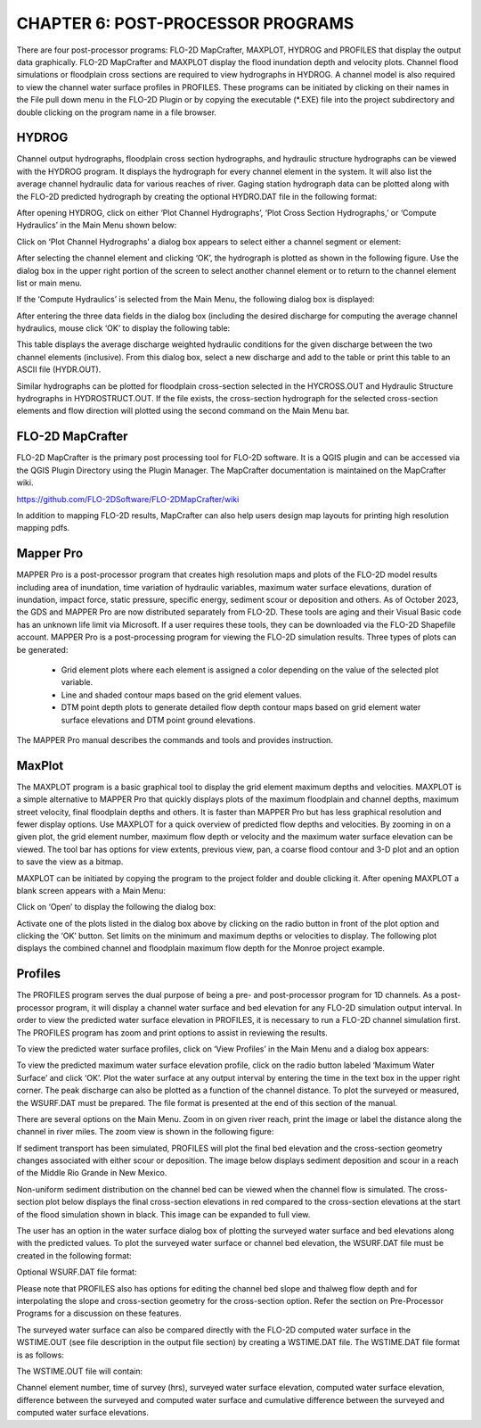 .. vim: syntax=rst

CHAPTER 6: POST-PROCESSOR PROGRAMS
==================================

There are four post-processor programs: FLO-2D MapCrafter, MAXPLOT, HYDROG and PROFILES that display the output data graphically.
FLO-2D MapCrafter and MAXPLOT display the flood inundation depth and velocity plots.
Channel flood simulations or floodplain cross sections are required to view hydrographs in HYDROG.
A channel model is also required to view the channel water surface profiles in PROFILES.
These programs can be initiated by clicking on their names in the File pull down menu in the FLO-2D Plugin or by copying the executable (\*.EXE) file
into the project subdirectory and double clicking on the program name in a file browser.

HYDROG
-------

Channel output hydrographs, floodplain cross section hydrographs, and hydraulic structure hydrographs can be viewed with the HYDROG program.
It displays the hydrograph for every channel element in the system.
It will also list the average channel hydraulic data for various reaches of river.
Gaging station hydrograph data can be plotted along with the FLO-2D predicted hydrograph by creating the optional HYDRO.DAT file in the following
format:


.. raw:: html

    <div style="border:2px solid black;padding:5px;display:inline-block;">
        <div><i><pre>              HYDRO.DAT File Descriptors</pre></i></div>
        <hr style="margin:4px 0;border:2px solid black;">
    <pre>
    3                  Line 1: Number of gaging station with hydrograph data
    Haynor             Line 2: Name of gaging station (10 letters)
    13160    251       Line 3: Channel grid element and # of hydrograph pairs
    0.00   1287.85     Line 4: Hydrograph pairs time(hours) discharge (cfs)
    1.00   1285.47     Line 4: Hydrograph pairs time(hours) discharge (cfs)

    Notes:
     Line 2 - 4:  These lines are repeated for each gaging station.
    </pre>
    </div>

.. raw:: html

    <br><br>

.. raw:: html

    <div style="border:2px solid black;padding:5px;display:inline-block;">
        <div><i><pre>    HYDRO.DAT File Example</pre></i></div>
        <hr style="margin:4px 0;border:2px solid black;">
    <pre>
    Haynor
    13160  251
    0.00  1287.85
    1.00  1285.47
    2.00  1295.01
    3.05  1302.20
    ...
    </pre>
    </div>

.. raw:: html

    <br><br>

After opening HYDROG, click on either ‘Plot Channel Hydrographs’, ‘Plot Cross Section Hydrographs,’ or ‘Compute Hydraulics’ in the Main Menu shown
below:

Click on ‘Plot Channel Hydrographs’ a dialog box appears to select either a channel segment or element:

.. image:: .. /img/Data_Input_Manual_PRO_2025/Chapter6/DIM_Pro_2025_Chapter6_002.png

After selecting the channel element and clicking ‘OK’, the hydrograph is plotted as shown in the following figure.
Use the dialog box in the upper right portion of the screen to select another channel element or to return to the channel element list or main menu.

.. image:: ../img/Data_Input_Manual_PRO_2025/Chapter6/DIM_Pro_2025_Chapter6_003.png

If the ‘Compute Hydraulics’ is selected from the Main Menu, the following dialog box is displayed:

.. image:: ../img/Data_Input_Manual_PRO_2025/Chapter6/DIM_Pro_2025_Chapter6_004.png

After entering the three data fields in the dialog box (including the desired discharge for computing the average channel hydraulics, mouse click ‘OK’
to display the following table:

This table displays the average discharge weighted hydraulic conditions for the given discharge between the two channel elements (inclusive).
From this dialog box, select a new discharge and add to the table or print this table to an ASCII file (HYDR.OUT).

.. image:: ../img/Data_Input_Manual_PRO_2025/Chapter6/DIM_Pro_2025_Chapter6_005.png

Similar hydrographs can be plotted for floodplain cross-section selected in the HYCROSS.OUT and Hydraulic Structure hydrographs in HYDROSTRUCT.OUT.
If the file exists, the cross-section hydrograph for the selected cross-section elements and flow direction will plotted using the second command on
the Main Menu bar.

.. image:: ../img/Data_Input_Manual_PRO_2025/Chapter6/DIM_Pro_2025_Chapter6_006.png

.. image:: ../img/Data_Input_Manual_PRO_2025/Chapter6/DIM_Pro_2025_Chapter6_007.png

FLO-2D MapCrafter
---------------------

FLO-2D MapCrafter is the primary post processing tool for FLO-2D software.
It is a QGIS plugin and can be accessed via the QGIS Plugin Directory using the Plugin Manager.
The MapCrafter documentation is maintained on the MapCrafter wiki.

https://github.com/FLO-2DSoftware/FLO-2DMapCrafter/wiki

.. image:: ../img/Data_Input_Manual_PRO_2025/Chapter6/DIM_Pro_2025_Chapter6_008.png

In addition to mapping FLO-2D results, MapCrafter can also help users design map layouts for printing high resolution mapping pdfs.

.. image:: ../img/Data_Input_Manual_PRO_2025/Chapter6/DIM_Pro_2025_Chapter6_009.png

Mapper Pro
--------------

MAPPER Pro is a post-processor program that creates high resolution maps and plots of the FLO-2D model results including area of inundation, time
variation of hydraulic variables, maximum water surface elevations, duration of inundation, impact force, static pressure, specific energy, sediment
scour or deposition and others.
As of October 2023, the GDS and MAPPER Pro are now distributed separately from FLO-2D.
These tools are aging and their Visual Basic code has an unknown life limit via Microsoft.
If a user requires these tools, they can be downloaded via the FLO-2D Shapefile account.
MAPPER Pro is a post-processing program for viewing the FLO-2D simulation results.
Three types of plots can be generated:

    - Grid element plots where each element is assigned a color depending on the value of the selected plot variable.
    - Line and shaded contour maps based on the grid element values.
    - DTM point depth plots to generate detailed flow depth contour maps based on grid element water surface elevations and DTM point ground elevations.

The MAPPER Pro manual describes the commands and tools and provides instruction.

MaxPlot
-----------

The MAXPLOT program is a basic graphical tool to display the grid element maximum depths and velocities.
MAXPLOT is a simple alternative to MAPPER Pro that quickly displays plots of the maximum floodplain and channel depths, maximum street velocity,
final floodplain depths and others.
It is faster than MAPPER Pro but has less graphical resolution and fewer display options.
Use MAXPLOT for a quick overview of predicted flow depths and velocities.
By zooming in on a given plot, the grid element number, maximum flow depth or velocity and the maximum water surface elevation can be viewed.
The tool bar has options for view extents, previous view, pan, a coarse flood contour and 3-D plot and an option to save the view as a bitmap.

.. image:: ../img/Data_Input_Manual_PRO_2025/Chapter6/DIM_Pro_2025_Chapter6_010.png

MAXPLOT can be initiated by copying the program to the project folder and double clicking it.
After opening MAXPLOT a blank screen appears with a Main Menu:

Click on ‘Open’ to display the following the dialog box:

.. image:: ../img/Data_Input_Manual_PRO_2025/Chapter6/DIM_Pro_2025_Chapter6_011.png

Activate one of the plots listed in the dialog box above by clicking on the radio button in front of the plot option and clicking the ‘OK’ button.
Set limits on the minimum and maximum depths or velocities to display.
The following plot displays the combined channel and floodplain maximum flow depth for the Monroe project example.

.. image:: ../img/Data_Input_Manual_PRO_2025/Chapter6/DIM_Pro_2025_Chapter6_012.png

Profiles
------------

The PROFILES program serves the dual purpose of being a pre- and post-processor program for 1D channels.
As a post-processor program, it will display a channel water surface and bed elevation for any FLO-2D simulation output interval.
In order to view the predicted water surface elevation in PROFILES, it is necessary to run a FLO-2D channel simulation first.
The PROFILES program has zoom and print options to assist in reviewing the results.

To view the predicted water surface profiles, click on ‘View Profiles’ in the Main Menu and a dialog box appears:

.. image:: ../img/Data_Input_Manual_PRO_2025/Chapter6/DIM_Pro_2025_Chapter6_013.png

To view the predicted maximum water surface elevation profile, click on the radio button labeled ‘Maximum Water Surface’ and click ‘OK’.
Plot the water surface at any output interval by entering the time in the text box in the upper right corner.
The peak discharge can also be plotted as a function of the channel distance.
To plot the surveyed or measured, the WSURF.DAT must be prepared.
The file format is presented at the end of this section of the manual.

.. image:: ../img/Data_Input_Manual_PRO_2025/Chapter6/DIM_Pro_2025_Chapter6_014.png

There are several options on the Main Menu.
Zoom in on given river reach, print the image or label the distance along the channel in river miles.
The zoom view is shown in the following figure:

.. image:: ../img/Data_Input_Manual_PRO_2025/Chapter6/DIM_Pro_2025_Chapter6_015.png

If sediment transport has been simulated, PROFILES will plot the final bed elevation and the cross-section geometry changes associated with either
scour or deposition.
The image below displays sediment deposition and scour in a reach of the Middle Rio Grande in New Mexico.

.. image:: ../img/Data_Input_Manual_PRO_2025/Chapter6/DIM_Pro_2025_Chapter6_016.png

Non-uniform sediment distribution on the channel bed can be viewed when the channel flow is simulated.
The cross-section plot below displays the final cross-section elevations in red compared to the cross-section elevations at the start of the flood
simulation shown in black.
This image can be expanded to full view.

.. image:: ../img/Data_Input_Manual_PRO_2025/Chapter6/DIM_Pro_2025_Chapter6_017.png

The user has an option in the water surface dialog box of plotting the surveyed water surface and bed elevations along with the predicted values.
To plot the surveyed water surface or channel bed elevation, the WSURF.DAT file must be created in the following format:

Optional WSURF.DAT file format:

Please note that PROFILES also has options for editing the channel bed slope and thalweg flow depth and for interpolating the slope and cross-section
geometry for the cross-section option.
Refer the section on Pre-Processor Programs for a discussion on these features.

.. raw:: html

    <div style="border:2px solid black;padding:5px;display:inline-block;">
        <div><i><pre>                WSURF.DAT File Descriptors</pre></i></div>
        <hr style="margin:4px 0;border:2px solid black;">
    <pre>
    2045             Line 1: # of channel elements with a surveyed ws elev.
    4 4152.22        Line 2: Grid Element WS elevation
    8 4151.84        Line 2: Grid Element WS elevation
    ...

    Notes:
     Line 2: This line is repeated for each channel element with a surveyed ws elevation.
    </pre>
    </div>

.. raw:: html

    <br><br>

.. raw:: html

    <div style="border:2px solid black;padding:5px;display:inline-block;">
        <div><i><pre>               WSURF.DAT File Example</pre></i></div>
        <hr style="margin:4px 0;border:2px solid black;">
    <pre>
    2045
    4 4152.22
    8 4151.84
    12 4151.69
    15 4151.55
    19 4151.41
    ...
    </pre>
    </div>

.. raw:: html

    <br><br>

The surveyed water surface can also be compared directly with the FLO-2D computed water surface in the WSTIME.OUT (see file description in the output
file section) by creating a WSTIME.DAT file.
The WSTIME.DAT file format is as follows:

.. raw:: html

    <div style="border:2px solid black;padding:5px;display:inline-block;">
        <div><i><pre>               WSTIME.DAT File Descriptors</pre></i></div>
        <hr style="margin:4px 0;border:2px solid black;">
    <pre>
    49                           Line 1: # of channel elements with a surveyed ws elev.
    117632 4658.95 240           Line 2: Grid Element WS elevation Time
    117928 4655.80 240           Line 2: Grid Element WS elevation
    ...
    Notes:
     Line 2: This line is repeated for each data set.
    </pre>
    </div>
.. raw:: html

    <br><br>

The WSTIME.OUT file will contain:

Channel element number, time of survey (hrs), surveyed water surface elevation, computed water surface elevation, difference between the surveyed and
computed water surface and cumulative difference between the surveyed and computed water surface elevations.

.. raw:: html

    <div style="border:2px solid black;padding:5px;display:inline-block;">
        <div><i><pre>          WSTIME.DAT File Example</pre></i></div>
        <hr style="margin:4px 0;border:2px solid black;">
    <pre>
    49
    117632 4658.95 240
    117928 4655.80 240
    119882 4652.28 240
    120580 4650.36 240
    120915 4648.52 240
    ...
    </pre>
    </div>

